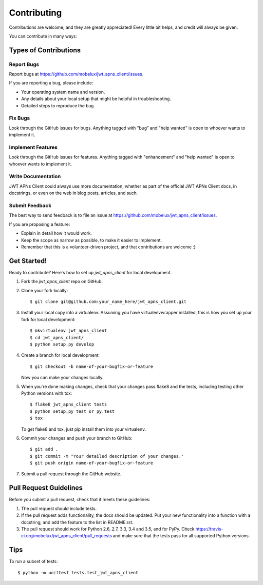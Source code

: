 .. highlight:: shell

============
Contributing
============

Contributions are welcome, and they are greatly appreciated! Every
little bit helps, and credit will always be given.

You can contribute in many ways:

Types of Contributions
----------------------

Report Bugs
~~~~~~~~~~~

Report bugs at https://github.com/mobelux/jwt_apns_client/issues.

If you are reporting a bug, please include:

* Your operating system name and version.
* Any details about your local setup that might be helpful in troubleshooting.
* Detailed steps to reproduce the bug.

Fix Bugs
~~~~~~~~

Look through the GitHub issues for bugs. Anything tagged with "bug"
and "help wanted" is open to whoever wants to implement it.

Implement Features
~~~~~~~~~~~~~~~~~~

Look through the GitHub issues for features. Anything tagged with "enhancement"
and "help wanted" is open to whoever wants to implement it.

Write Documentation
~~~~~~~~~~~~~~~~~~~

JWT APNs Client could always use more documentation, whether as part of the
official JWT APNs Client docs, in docstrings, or even on the web in blog posts,
articles, and such.

Submit Feedback
~~~~~~~~~~~~~~~

The best way to send feedback is to file an issue at https://github.com/mobelux/jwt_apns_client/issues.

If you are proposing a feature:

* Explain in detail how it would work.
* Keep the scope as narrow as possible, to make it easier to implement.
* Remember that this is a volunteer-driven project, and that contributions
  are welcome :)

Get Started!
------------

Ready to contribute? Here's how to set up `jwt_apns_client` for local development.

1. Fork the `jwt_apns_client` repo on GitHub.
2. Clone your fork locally::

    $ git clone git@github.com:your_name_here/jwt_apns_client.git

3. Install your local copy into a virtualenv. Assuming you have virtualenvwrapper installed, this is how you set up your fork for local development::

    $ mkvirtualenv jwt_apns_client
    $ cd jwt_apns_client/
    $ python setup.py develop

4. Create a branch for local development::

    $ git checkout -b name-of-your-bugfix-or-feature

   Now you can make your changes locally.

5. When you're done making changes, check that your changes pass flake8 and the tests, including testing other Python versions with tox::

    $ flake8 jwt_apns_client tests
    $ python setup.py test or py.test
    $ tox

   To get flake8 and tox, just pip install them into your virtualenv.

6. Commit your changes and push your branch to GitHub::

    $ git add .
    $ git commit -m "Your detailed description of your changes."
    $ git push origin name-of-your-bugfix-or-feature

7. Submit a pull request through the GitHub website.

Pull Request Guidelines
-----------------------

Before you submit a pull request, check that it meets these guidelines:

1. The pull request should include tests.
2. If the pull request adds functionality, the docs should be updated. Put
   your new functionality into a function with a docstring, and add the
   feature to the list in README.rst.
3. The pull request should work for Python 2.6, 2.7, 3.3, 3.4 and 3.5, and for PyPy. Check
   https://travis-ci.org/mobelux/jwt_apns_client/pull_requests
   and make sure that the tests pass for all supported Python versions.

Tips
----

To run a subset of tests::


    $ python -m unittest tests.test_jwt_apns_client

